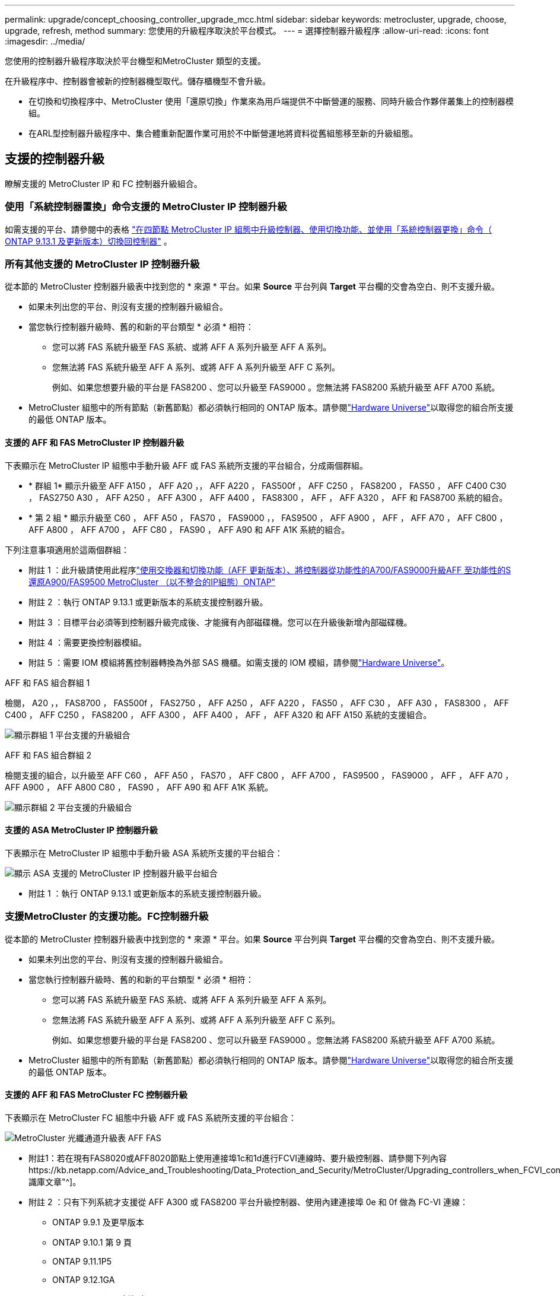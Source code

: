 ---
permalink: upgrade/concept_choosing_controller_upgrade_mcc.html 
sidebar: sidebar 
keywords: metrocluster, upgrade, choose, upgrade, refresh, method 
summary: 您使用的升級程序取決於平台模式。 
---
= 選擇控制器升級程序
:allow-uri-read: 
:icons: font
:imagesdir: ../media/


[role="lead"]
您使用的控制器升級程序取決於平台機型和MetroCluster 類型的支援。

在升級程序中、控制器會被新的控制器機型取代。儲存櫃機型不會升級。

* 在切換和切換程序中、MetroCluster 使用「還原切換」作業來為用戶端提供不中斷營運的服務、同時升級合作夥伴叢集上的控制器模組。
* 在ARL型控制器升級程序中、集合體重新配置作業可用於不中斷營運地將資料從舊組態移至新的升級組態。




== 支援的控制器升級

瞭解支援的 MetroCluster IP 和 FC 控制器升級組合。



=== 使用「系統控制器置換」命令支援的 MetroCluster IP 控制器升級

如需支援的平台、請參閱中的表格 link:task_upgrade_controllers_system_control_commands_in_a_four_node_mcc_ip.html["在四節點 MetroCluster IP 組態中升級控制器、使用切換功能、並使用「系統控制器更換」命令（ ONTAP 9.13.1 及更新版本）切換回控制器"] 。



=== 所有其他支援的 MetroCluster IP 控制器升級

從本節的 MetroCluster 控制器升級表中找到您的 * 來源 * 平台。如果 *Source* 平台列與 *Target* 平台欄的交會為空白、則不支援升級。

* 如果未列出您的平台、則沒有支援的控制器升級組合。
* 當您執行控制器升級時、舊的和新的平台類型 * 必須 * 相符：
+
** 您可以將 FAS 系統升級至 FAS 系統、或將 AFF A 系列升級至 AFF A 系列。
** 您無法將 FAS 系統升級至 AFF A 系列、或將 AFF A 系列升級至 AFF C 系列。
+
例如、如果您想要升級的平台是 FAS8200 、您可以升級至 FAS9000 。您無法將 FAS8200 系統升級至 AFF A700 系統。



* MetroCluster 組態中的所有節點（新舊節點）都必須執行相同的 ONTAP 版本。請參閱link:https://hwu.netapp.com["Hardware Universe"^]以取得您的組合所支援的最低 ONTAP 版本。




==== 支援的 AFF 和 FAS MetroCluster IP 控制器升級

下表顯示在 MetroCluster IP 組態中手動升級 AFF 或 FAS 系統所支援的平台組合，分成兩個群組。

* * 群組 1* 顯示升級至 AFF A150 ， AFF A20 ，， AFF A220 ， FAS500f ， AFF C250 ， FAS8200 ， FAS50 ， AFF C400 C30 ， FAS2750 A30 ， AFF A250 ， AFF A300 ， AFF A400 ， FAS8300 ， AFF ， AFF A320 ， AFF 和 FAS8700 系統的組合。
* * 第 2 組 * 顯示升級至 C60 ， AFF A50 ， FAS70 ， FAS9000 ，， FAS9500 ， AFF A900 ， AFF ， AFF A70 ， AFF C800 ， AFF A800 ， AFF A700 ， AFF C80 ， FAS90 ， AFF A90 和 AFF A1K 系統的組合。


下列注意事項適用於這兩個群組：

* 附註 1 ：此升級請使用此程序link:task_upgrade_A700_to_A900_in_a_four_node_mcc_ip_us_switchover_and_switchback.html["使用交換器和切換功能（AFF 更新版本）、將控制器從功能性的A700/FAS9000升級AFF 至功能性的S還原A900/FAS9500 MetroCluster （以不整合的IP組態）ONTAP"]
* 附註 2 ：執行 ONTAP 9.13.1 或更新版本的系統支援控制器升級。
* 附註 3 ：目標平台必須等到控制器升級完成後、才能擁有內部磁碟機。您可以在升級後新增內部磁碟機。
* 附註 4 ：需要更換控制器模組。
* 附註 5 ：需要 IOM 模組將舊控制器轉換為外部 SAS 機櫃。如需支援的 IOM 模組，請參閱link:https://hwu.netapp.com/["Hardware Universe"^]。


[role="tabbed-block"]
====
.AFF 和 FAS 組合群組 1
--
檢閱， A20 ，， FAS8700 ， FAS500f ， FAS2750 ， AFF A250 ， AFF A220 ， FAS50 ， AFF C30 ， AFF A30 ， FAS8300 ， AFF C400 ， AFF C250 ， FAS8200 ， AFF A300 ， AFF A400 ， AFF ， AFF A320 和 AFF A150 系統的支援組合。

image:../media/manual-upgrade-combination-group-1.png["顯示群組 1 平台支援的升級組合"]

--
.AFF 和 FAS 組合群組 2
--
檢閱支援的組合，以升級至 AFF C60 ， AFF A50 ， FAS70 ， AFF C800 ， AFF A700 ， FAS9500 ， FAS9000 ， AFF ， AFF A70 ， AFF A900 ， AFF A800 C80 ， FAS90 ， AFF A90 和 AFF A1K 系統。

image:../media/manual-upgrade-combination-group-2-updated.png["顯示群組 2 平台支援的升級組合"]

--
====


==== 支援的 ASA MetroCluster IP 控制器升級

下表顯示在 MetroCluster IP 組態中手動升級 ASA 系統所支援的平台組合：

image:../media/mcc-ip-upgrade-asa-comb-9161.png["顯示 ASA 支援的 MetroCluster IP 控制器升級平台組合"]

* 附註 1 ：執行 ONTAP 9.13.1 或更新版本的系統支援控制器升級。




=== 支援MetroCluster 的支援功能。FC控制器升級

從本節的 MetroCluster 控制器升級表中找到您的 * 來源 * 平台。如果 *Source* 平台列與 *Target* 平台欄的交會為空白、則不支援升級。

* 如果未列出您的平台、則沒有支援的控制器升級組合。
* 當您執行控制器升級時、舊的和新的平台類型 * 必須 * 相符：
+
** 您可以將 FAS 系統升級至 FAS 系統、或將 AFF A 系列升級至 AFF A 系列。
** 您無法將 FAS 系統升級至 AFF A 系列、或將 AFF A 系列升級至 AFF C 系列。
+
例如、如果您想要升級的平台是 FAS8200 、您可以升級至 FAS9000 。您無法將 FAS8200 系統升級至 AFF A700 系統。



* MetroCluster 組態中的所有節點（新舊節點）都必須執行相同的 ONTAP 版本。請參閱link:https://hwu.netapp.com["Hardware Universe"^]以取得您的組合所支援的最低 ONTAP 版本。




==== 支援的 AFF 和 FAS MetroCluster FC 控制器升級

下表顯示在 MetroCluster FC 組態中升級 AFF 或 FAS 系統所支援的平台組合：

image::../media/metrocluster_fc_upgrade_table_aff_fas.png[MetroCluster 光纖通道升級表 AFF FAS]

* 附註1：若在現有FAS8020或AFF8020節點上使用連接埠1c和1d進行FCVI連線時、要升級控制器、請參閱下列內容https://kb.netapp.com/Advice_and_Troubleshooting/Data_Protection_and_Security/MetroCluster/Upgrading_controllers_when_FCVI_connections_on_existing_FAS8020_or_AFF8020_nodes_use_ports_1c_and_1d["知識庫文章"^]。
* 附註 2 ：只有下列系統才支援從 AFF A300 或 FAS8200 平台升級控制器、使用內建連接埠 0e 和 0f 做為 FC-VI 連線：
+
** ONTAP 9.9.1 及更早版本
** ONTAP 9.10.1 第 9 頁
** ONTAP 9.11.1P5
** ONTAP 9.12.1GA
** ONTAP 9.13.1 及更新版本
+
如需詳細資訊、請參閱 link:https://mysupport.netapp.com/site/bugs-online/product/ONTAP/BURT/1507088["公開報告"^]。



* 附註3：如需此升級、請參閱 link:task_upgrade_A700_to_A900_in_a_four_node_mcc_fc_us_switchover_and_switchback.html["使用切換和切換功能（AFF 更新版本）、將控制器從功能不實的A700/FAS9000升級AFF 至功能不實的A900/FAS9500 MetroCluster （以功能不實的FC組態）ONTAP"]
* 附註 4 ：執行 ONTAP 9.13.1 或更新版本的系統支援控制器升級。




==== 支援的 ASA MetroCluster FC 控制器升級

下表顯示在 MetroCluster FC 組態中升級 ASA 系統所支援的平台組合：

[cols="3*"]
|===
| 來源 MetroCluster FC 平台 | 目的地 MetroCluster FC 平台 | 是否支援？ 


.2+| 解答400 ASA | 解答400 ASA | 是的 


| ASA A900 | 否 


.2+| ASA A900 | 解答400 ASA | 否 


| ASA A900 | 是（請參閱附註 1 ） 
|===
* 附註 1 ：執行 ONTAP 9.14.1 或更新版本的系統支援控制器升級。




== 選擇使用切換和切換程序的程序

檢閱支援的升級組合之後、請針對您的組態選擇正確的控制器升級程序。

[cols="2,1,1,2"]
|===


| 適用類型MetroCluster | 升級方法 | 版本ONTAP | 程序 


 a| 
IP
 a| 
使用「系統控制器更換」命令進行升級
 a| 
9.13.1 及更新版本
 a| 
link:task_upgrade_controllers_system_control_commands_in_a_four_node_mcc_ip.html["程序連結"]



 a| 
FC
 a| 
使用「系統控制器更換」命令進行升級
 a| 
9.10.1及更新版本
 a| 
link:task_upgrade_controllers_system_control_commands_in_a_four_node_mcc_fc.html["程序連結"]



 a| 
FC
 a| 
使用CLI命令手動升級（AFF 僅適用於從E4A700/FAS9000升級AFF 至EWNE900/FAS9500）
 a| 
9.10.1及更新版本
 a| 
link:task_upgrade_A700_to_A900_in_a_four_node_mcc_fc_us_switchover_and_switchback.html["程序連結"]



 a| 
IP
 a| 
使用CLI命令手動升級（AFF 僅適用於從E4A700/FAS9000升級AFF 至EWNE900/FAS9500）
 a| 
9.10.1及更新版本
 a| 
link:task_upgrade_A700_to_A900_in_a_four_node_mcc_ip_us_switchover_and_switchback.html["程序連結"]



 a| 
FC
 a| 
使用CLI命令手動升級
 a| 
9.8及更新版本
 a| 
link:task_upgrade_controllers_in_a_four_node_fc_mcc_us_switchover_and_switchback_mcc_fc_4n_cu.html["程序連結"]



 a| 
IP
 a| 
使用CLI命令手動升級
 a| 
9.8及更新版本
 a| 
link:task_upgrade_controllers_in_a_four_node_ip_mcc_us_switchover_and_switchback_mcc_ip.html["程序連結"]

|===


== 使用Aggregate重新配置來選擇程序

在ARL型控制器升級程序中、集合體重新配置作業可用於不中斷營運地將資料從舊組態移至新的升級組態。

|===
| 適用類型MetroCluster | Aggregate重新配置 | 版本ONTAP | 程序 


 a| 
FC
 a| 
使用「系統控制器置換」命令來升級相同機箱中的控制器機型
 a| 
9.10.1及更新版本
 a| 
https://docs.netapp.com/us-en/ontap-systems-upgrade/upgrade-arl-auto-affa900/index.html["程序連結"^]



 a| 
FC
 a| 
使用「系統控制器置換」命令
 a| 
9.8及更新版本
 a| 
https://docs.netapp.com/us-en/ontap-systems-upgrade/upgrade-arl-auto-app/index.html["程序連結"^]



 a| 
FC
 a| 
使用「系統控制器置換」命令
 a| 
9.5至9.7
 a| 
https://docs.netapp.com/us-en/ontap-systems-upgrade/upgrade-arl-auto/index.html["程序連結"^]



 a| 
FC
 a| 
使用手動ARL命令
 a| 
9.8
 a| 
https://docs.netapp.com/us-en/ontap-systems-upgrade/upgrade-arl-manual-app/index.html["程序連結"^]



 a| 
FC
 a| 
使用手動ARL命令
 a| 
9.7及更早版本
 a| 
https://docs.netapp.com/us-en/ontap-systems-upgrade/upgrade-arl-manual/index.html["程序連結"^]

|===